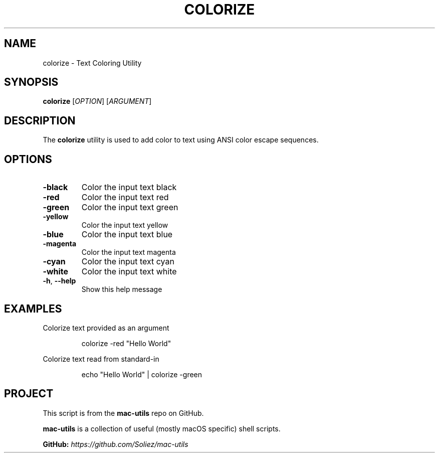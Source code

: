 .TH COLORIZE 1 "Mac-Utils Repository Docs"
.SH NAME
colorize - Text Coloring Utility
.SH SYNOPSIS
.B colorize
[\fIOPTION\fR] [\fIARGUMENT\fR]
.SH DESCRIPTION
The \fBcolorize\fR utility is used to add color to text using ANSI color escape sequences.
.SH OPTIONS
.TP
.BR \-black
Color the input text black
.TP
.BR \-red
Color the input text red
.TP
.BR \-green
Color the input text green
.TP
.BR \-yellow
Color the input text yellow
.TP
.BR \-blue
Color the input text blue
.TP
.BR \-magenta
Color the input text magenta
.TP
.BR \-cyan
Color the input text cyan
.TP
.BR \-white
Color the input text white
.TP
.BR \-h ", " \-\-help
Show this help message
.SH EXAMPLES
Colorize text provided as an argument

.RS
.nf
colorize -red "Hello World"

.fi
.RE
Colorize text read from standard-in

.RS
.nf
echo "Hello World" | colorize -green

.fi
.RE
.SH PROJECT
.PP
This script is from the \fBmac-utils\fR repo on GitHub.
.PP
\fBmac-utils\fR is a collection of useful (mostly macOS specific) shell scripts.

\fBGitHub:\fR \fIhttps://github.com/Soliez/mac-utils\fR